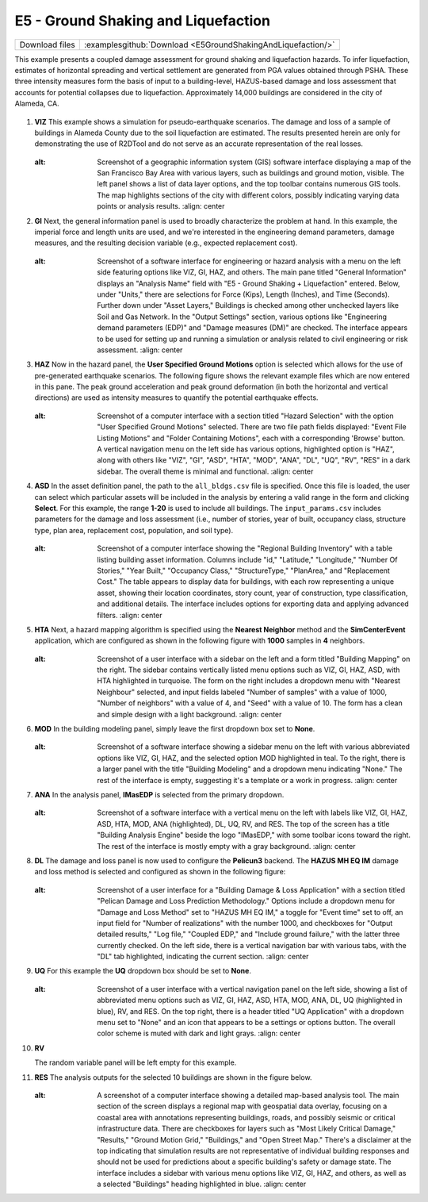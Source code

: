 
E5 - Ground Shaking and Liquefaction
====================================

+-----------------+-----------------------------------------------------------------+
| Download files  | :examplesgithub:`Download <E5GroundShakingAndLiquefaction/>`    |
+-----------------+-----------------------------------------------------------------+

This example presents a coupled damage assessment for ground shaking and liquefaction hazards. To infer liquefaction, estimates of horizontal spreading and vertical settlement are generated from PGA values obtained through PSHA. These three intensity measures form the basis of input to a building-level, HAZUS-based damage and loss assessment that accounts for potential collapses due to liquefaction. Approximately 14,000 buildings are considered in the city of Alameda, CA.

.. figure:: r2dt-0005.png
   :width: 400px
   :alt: A detailed map showing a dense urban grid with streets and blocks, predominantly in shades of blue, suggesting highlighted areas or data points. Numerous black icons are scattered throughout the map, indicating specific locations, points of interest, or data entries. The map is flanked by bodies of water on two sides and displays the layout of what appears to be a coastal city.
   :align: center

#. **VIZ** This example shows a simulation for pseudo-earthquake scenarios. The damage and loss of a sample of buildings in Alameda County due to the soil liquefaction are estimated.  The results presented herein are only for demonstrating the use of R2DTool and do not serve as an accurate representation of the real losses.

   .. figure:: figures/r2dt-0005-VIZ.png
      :width: 600px
   :alt: Screenshot of a geographic information system (GIS) software interface displaying a map of the San Francisco Bay Area with various layers, such as buildings and ground motion, visible. The left panel shows a list of data layer options, and the top toolbar contains numerous GIS tools. The map highlights sections of the city with different colors, possibly indicating varying data points or analysis results.
      :align: center


#. **GI** Next, the general information panel is used to broadly characterize the problem at hand. In this example, the imperial force and length units are used, and we're interested in the engineering demand parameters, damage measures, and the resulting decision variable (e.g., expected replacement cost).

   .. figure:: figures/r2dt-0005-GI.png
      :width: 600px
   :alt: Screenshot of a software interface for engineering or hazard analysis with a menu on the left side featuring options like VIZ, GI, HAZ, and others. The main pane titled "General Information" displays an "Analysis Name" field with "E5 - Ground Shaking + Liquefaction" entered. Below, under "Units," there are selections for Force (Kips), Length (Inches), and Time (Seconds). Further down under "Asset Layers," Buildings is checked among other unchecked layers like Soil and Gas Network. In the "Output Settings" section, various options like "Engineering demand parameters (EDP)" and "Damage measures (DM)" are checked. The interface appears to be used for setting up and running a simulation or analysis related to civil engineering or risk assessment.
      :align: center


#. **HAZ** Now in the hazard panel, the **User Specified Ground Motions** option is selected which allows for the use of pre-generated earthquake scenarios. The following figure shows the relevant example files which are now entered in this pane. The peak ground acceleration and peak ground deformation (in both the horizontal and vertical directions) are used as intensity measures to quantify the potential earthquake effects.

   .. figure:: figures/r2dt-0005-HAZ.png
      :width: 600px
   :alt: Screenshot of a computer interface with a section titled "Hazard Selection" with the option "User Specified Ground Motions" selected. There are two file path fields displayed: "Event File Listing Motions" and "Folder Containing Motions", each with a corresponding 'Browse' button. A vertical navigation menu on the left side has various options, highlighted option is "HAZ", along with others like "VIZ", "GI", "ASD", "HTA", "MOD", "ANA", "DL", "UQ", "RV", "RES" in a dark sidebar. The overall theme is minimal and functional.
      :align: center


#. **ASD** In the asset definition panel, the path to the ``all_bldgs.csv`` file is specified. Once this file is loaded, the user can select which particular assets will be included in the analysis by entering a valid range in the form and clicking **Select**. For this example, the range **1-20** is used to include all buildings. The ``input_params.csv`` includes parameters for the damage and loss assessment (i.e., number of stories, year of built, occupancy class, structure type, plan area, replacement cost, population, and soil type).

   .. figure:: figures/r2dt-0005-ASD.png
      :width: 600px
   :alt: Screenshot of a computer interface showing the "Regional Building Inventory" with a table listing building asset information. Columns include "id," "Latitude," "Longitude," "Number Of Stories," "Year Built," "Occupancy Class," "StructureType," "PlanArea," and "Replacement Cost." The table appears to display data for buildings, with each row representing a unique asset, showing their location coordinates, story count, year of construction, type classification, and additional details. The interface includes options for exporting data and applying advanced filters.
      :align: center

#. **HTA** Next, a hazard mapping algorithm is specified using the **Nearest Neighbor** method and the **SimCenterEvent** application, which are configured as shown in the following figure with **1000** samples in **4** neighbors.

   .. figure:: figures/r2dt-0005-HTA.png
      :width: 600px
   :alt: Screenshot of a user interface with a sidebar on the left and a form titled "Building Mapping" on the right. The sidebar contains vertically listed menu options such as VIZ, GI, HAZ, ASD, with HTA highlighted in turquoise. The form on the right includes a dropdown menu with "Nearest Neighbour" selected, and input fields labeled "Number of samples" with a value of 1000, "Number of neighbors" with a value of 4, and "Seed" with a value of 10. The form has a clean and simple design with a light background.
      :align: center

#. **MOD** In the building modeling panel, simply leave the first dropdown box set to **None**.

   .. figure:: figures/r2dt-0005-MOD.png
      :width: 600px
   :alt: Screenshot of a software interface showing a sidebar menu on the left with various abbreviated options like VIZ, GI, HAZ, and the selected option MOD highlighted in teal. To the right, there is a larger panel with the title "Building Modeling" and a dropdown menu indicating "None." The rest of the interface is empty, suggesting it's a template or a work in progress.
      :align: center
	  
#. **ANA** In the analysis panel, **IMasEDP** is selected from the primary dropdown.

   .. figure:: figures/r2dt-0005-ANA.png
      :width: 600px
   :alt: Screenshot of a software interface with a vertical menu on the left with labels like VIZ, GI, HAZ, ASD, HTA, MOD, ANA (highlighted), DL, UQ, RV, and RES. The top of the screen has a title "Building Analysis Engine" beside the logo "IMasEDP," with some toolbar icons toward the right. The rest of the interface is mostly empty with a gray background.
      :align: center

#. **DL** The damage and loss panel is now used to configure the **Pelicun3** backend. The **HAZUS MH EQ IM** damage and loss method is selected and configured as shown in the following figure:

   .. figure:: figures/r2dt-0005-DL.png
      :width: 600px
   :alt: Screenshot of a user interface for a "Building Damage & Loss Application" with a section titled "Pelican Damage and Loss Prediction Methodology." Options include a dropdown menu for "Damage and Loss Method" set to "HAZUS MH EQ IM," a toggle for "Event time" set to off, an input field for "Number of realizations" with the number 1000, and checkboxes for "Output detailed results," "Log file," "Coupled EDP," and "Include ground failure," with the latter three currently checked. On the left side, there is a vertical navigation bar with various tabs, with the "DL" tab highlighted, indicating the current section.
      :align: center

#. **UQ** For this example the **UQ** dropdown box should be set to **None**.

   .. figure:: figures/r2dt-0005-UQ.png
      :width: 600px
   :alt: Screenshot of a user interface with a vertical navigation panel on the left side, showing a list of abbreviated menu options such as VIZ, GI, HAZ, ASD, HTA, MOD, ANA, DL, UQ (highlighted in blue), RV, and RES. On the top right, there is a header titled "UQ Application" with a dropdown menu set to "None" and an icon that appears to be a settings or options button. The overall color scheme is muted with dark and light grays.
      :align: center

#. **RV**

   The random variable panel will be left empty for this example.

#. **RES** The analysis outputs for the selected 10 buildings are shown in the figure below.

   .. figure:: figures/r2dt-0005-RES.png
      :width: 600px
   :alt: A screenshot of a computer interface showing a detailed map-based analysis tool. The main section of the screen displays a regional map with geospatial data overlay, focusing on a coastal area with annotations representing buildings, roads, and possibly seismic or critical infrastructure data. There are checkboxes for layers such as "Most Likely Critical Damage," "Results," "Ground Motion Grid," "Buildings," and "Open Street Map." There's a disclaimer at the top indicating that simulation results are not representative of individual building responses and should not be used for predictions about a specific building's safety or damage state. The interface includes a sidebar with various menu options like VIZ, GI, HAZ, and others, as well as a selected "Buildings" heading highlighted in blue.
      :align: center
